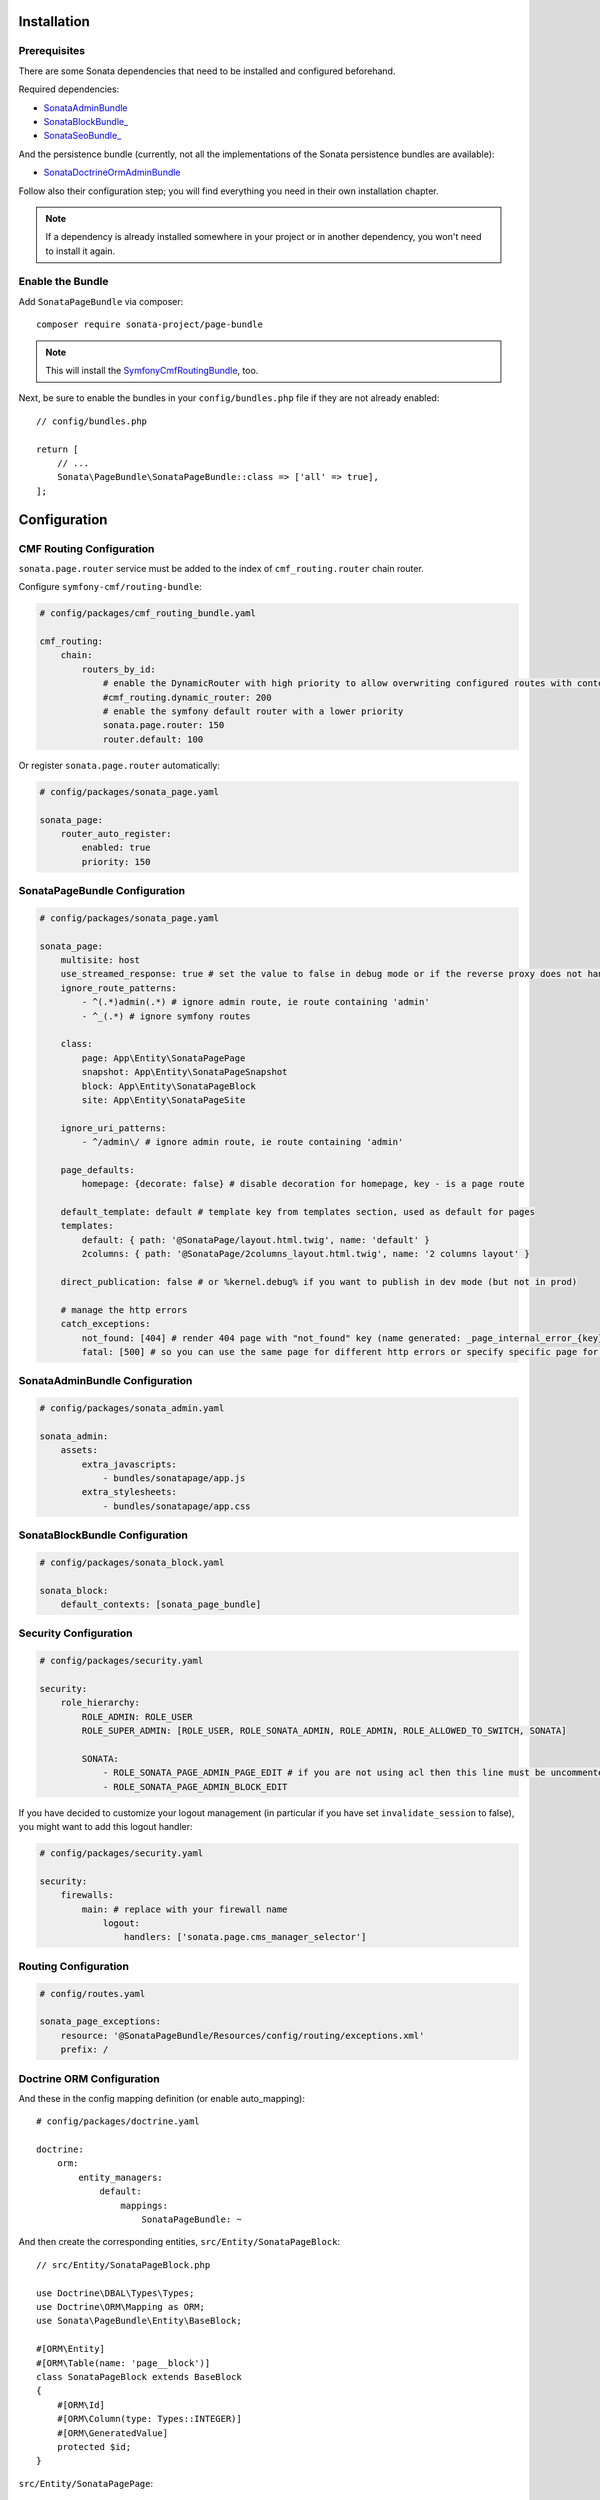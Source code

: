 .. index::
    single: Installation
    single: Configuration

Installation
============

Prerequisites
-------------

There are some Sonata dependencies that need to be installed and configured beforehand.

Required dependencies:

* `SonataAdminBundle <https://docs.sonata-project.org/projects/SonataAdminBundle/en/4.x/>`_
* `SonataBlockBundle_ <https://docs.sonata-project.org/projects/SonataBlockBundle/en/4.x/>`_
* `SonataSeoBundle_ <https://docs.sonata-project.org/projects/SonataSeoBundle/en/3.x/>`_

And the persistence bundle (currently, not all the implementations of the Sonata persistence bundles are available):

* `SonataDoctrineOrmAdminBundle <https://docs.sonata-project.org/projects/SonataDoctrineORMAdminBundle/en/4.x/>`_

Follow also their configuration step; you will find everything you need in
their own installation chapter.

.. note::

    If a dependency is already installed somewhere in your project or in
    another dependency, you won't need to install it again.

Enable the Bundle
-----------------

Add ``SonataPageBundle`` via composer::

    composer require sonata-project/page-bundle

.. note::

    This will install the SymfonyCmfRoutingBundle_, too.

Next, be sure to enable the bundles in your ``config/bundles.php`` file if they
are not already enabled::

    // config/bundles.php

    return [
        // ...
        Sonata\PageBundle\SonataPageBundle::class => ['all' => true],
    ];

Configuration
=============

CMF Routing Configuration
-------------------------

``sonata.page.router`` service must be added to the index of ``cmf_routing.router`` chain router.

Configure ``symfony-cmf/routing-bundle``:

.. code-block:: yaml

    # config/packages/cmf_routing_bundle.yaml

    cmf_routing:
        chain:
            routers_by_id:
                # enable the DynamicRouter with high priority to allow overwriting configured routes with content
                #cmf_routing.dynamic_router: 200
                # enable the symfony default router with a lower priority
                sonata.page.router: 150
                router.default: 100

Or register ``sonata.page.router`` automatically:

.. code-block:: yaml

    # config/packages/sonata_page.yaml

    sonata_page:
        router_auto_register:
            enabled: true
            priority: 150

SonataPageBundle Configuration
------------------------------

.. code-block:: yaml

    # config/packages/sonata_page.yaml

    sonata_page:
        multisite: host
        use_streamed_response: true # set the value to false in debug mode or if the reverse proxy does not handle streamed response
        ignore_route_patterns:
            - ^(.*)admin(.*) # ignore admin route, ie route containing 'admin'
            - ^_(.*) # ignore symfony routes

        class:
            page: App\Entity\SonataPagePage
            snapshot: App\Entity\SonataPageSnapshot
            block: App\Entity\SonataPageBlock
            site: App\Entity\SonataPageSite

        ignore_uri_patterns:
            - ^/admin\/ # ignore admin route, ie route containing 'admin'

        page_defaults:
            homepage: {decorate: false} # disable decoration for homepage, key - is a page route

        default_template: default # template key from templates section, used as default for pages
        templates:
            default: { path: '@SonataPage/layout.html.twig', name: 'default' }
            2columns: { path: '@SonataPage/2columns_layout.html.twig', name: '2 columns layout' }

        direct_publication: false # or %kernel.debug% if you want to publish in dev mode (but not in prod)

        # manage the http errors
        catch_exceptions:
            not_found: [404] # render 404 page with "not_found" key (name generated: _page_internal_error_{key})
            fatal: [500] # so you can use the same page for different http errors or specify specific page for each error

SonataAdminBundle Configuration
-------------------------------

.. code-block:: yaml

    # config/packages/sonata_admin.yaml

    sonata_admin:
        assets:
            extra_javascripts:
                - bundles/sonatapage/app.js
            extra_stylesheets:
                - bundles/sonatapage/app.css

SonataBlockBundle Configuration
-------------------------------

.. code-block:: yaml

    # config/packages/sonata_block.yaml

    sonata_block:
        default_contexts: [sonata_page_bundle]

Security Configuration
----------------------

.. code-block:: yaml

    # config/packages/security.yaml

    security:
        role_hierarchy:
            ROLE_ADMIN: ROLE_USER
            ROLE_SUPER_ADMIN: [ROLE_USER, ROLE_SONATA_ADMIN, ROLE_ADMIN, ROLE_ALLOWED_TO_SWITCH, SONATA]

            SONATA:
                - ROLE_SONATA_PAGE_ADMIN_PAGE_EDIT # if you are not using acl then this line must be uncommented
                - ROLE_SONATA_PAGE_ADMIN_BLOCK_EDIT

If you have decided to customize your logout management (in particular
if you have set ``invalidate_session`` to false), you might want to add
this logout handler:

.. code-block:: yaml

    # config/packages/security.yaml

    security:
        firewalls:
            main: # replace with your firewall name
                logout:
                    handlers: ['sonata.page.cms_manager_selector']

Routing Configuration
---------------------

.. code-block:: yaml

    # config/routes.yaml

    sonata_page_exceptions:
        resource: '@SonataPageBundle/Resources/config/routing/exceptions.xml'
        prefix: /

Doctrine ORM Configuration
--------------------------

And these in the config mapping definition (or enable auto_mapping)::

    # config/packages/doctrine.yaml

    doctrine:
        orm:
            entity_managers:
                default:
                    mappings:
                        SonataPageBundle: ~

And then create the corresponding entities, ``src/Entity/SonataPageBlock``::

    // src/Entity/SonataPageBlock.php

    use Doctrine\DBAL\Types\Types;
    use Doctrine\ORM\Mapping as ORM;
    use Sonata\PageBundle\Entity\BaseBlock;

    #[ORM\Entity]
    #[ORM\Table(name: 'page__block')]
    class SonataPageBlock extends BaseBlock
    {
        #[ORM\Id]
        #[ORM\Column(type: Types::INTEGER)]
        #[ORM\GeneratedValue]
        protected $id;
    }

``src/Entity/SonataPagePage``::

    // src/Entity/SonataPagePage.php

    use Doctrine\DBAL\Types\Types;
    use Doctrine\ORM\Mapping as ORM;
    use Sonata\PageBundle\Entity\BasePage;

    #[ORM\Entity]
    #[ORM\Table(name: 'page__page')]
    class SonataPagePage extends BasePage
    {
        #[ORM\Id]
        #[ORM\Column(type: Types::INTEGER)]
        #[ORM\GeneratedValue]
        protected $id;
    }

``src/Entity/SonataPageSite``::

    // src/Entity/SonataPageSite.php

    use Doctrine\DBAL\Types\Types;
    use Doctrine\ORM\Mapping as ORM;
    use Sonata\PageBundle\Entity\BaseSite;

    #[ORM\Entity]
    #[ORM\Table(name: 'page__site')]
    class SonataPageSite extends BaseSite
    {
        #[ORM\Id]
        #[ORM\Column(type: Types::INTEGER)]
        #[ORM\GeneratedValue]
        protected $id;
    }

and ``src/Entity/SonataPageSnapshot``::

    // src/Entity/SonataPageSnapshot.php

    use Doctrine\ORM\Mapping as ORM;
    use Sonata\PageBundle\Entity\BaseSnapshot;

    #[ORM\Entity]
    #[ORM\Table(name: 'page__snapshot')]
    class SonataPageSnapshot extends BaseSnapshot
    {
        #[ORM\Id]
        #[ORM\Column(type: Types::INTEGER)]
        #[ORM\GeneratedValue]
        protected $id;
    }

The only thing left is to update your schema::

    bin/console doctrine:schema:update --force

Next Steps
----------

At this point, your Symfony installation should be fully functional, without errors
showing up from SonataPageBundle. If, at this point or during the installation,
you come across any errors, don't panic:

    - Read the error message carefully. Try to find out exactly which bundle is causing the error.
      Is it SonataPageBundle or one of the dependencies?
    - Make sure you followed all the instructions correctly, for both SonataPageBundle and its dependencies.
    - Still no luck? Try checking the project's `open issues on GitHub`_.

.. _`open issues on GitHub`: https://github.com/sonata-project/SonataPageBundle/issues
.. _SymfonyCmfRoutingBundle: https://github.com/symfony-cmf/RoutingBundle
